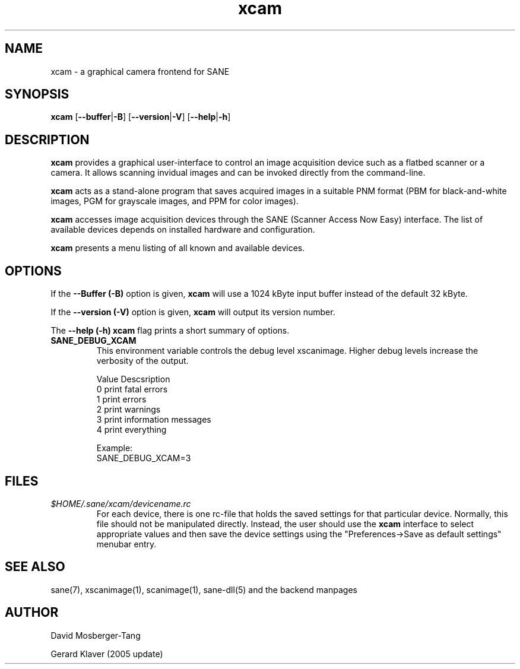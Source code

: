 .TH xcam 1 "11 April 2005"
.IX xcam
.SH NAME
xcam - a graphical camera frontend for SANE
.SH SYNOPSIS
.B xcam
.RB [ --buffer | -B  ]
.RB [ --version | -V ]
.RB [ --help | -h ]

.SH DESCRIPTION
.B xcam
provides a graphical user-interface to control an image
acquisition device such as a flatbed scanner or a camera.  It allows
scanning invidual images and can be invoked directly from the command-line.

.B xcam
acts as a stand-alone program that saves acquired images in a suitable
PNM format (PBM for black-and-white images, PGM for grayscale images,
and PPM for color images).

.B xcam
accesses image acquisition devices through the SANE (Scanner Access
Now Easy) interface.  The list of available devices depends on
installed hardware and configuration.

.B xcam
presents a menu listing of all known and available devices.

.SH OPTIONS
.PP
If the
.B --Buffer (-B)
option is given,
.B xcam 
will use a 1024 kByte input buffer instead of the default 32 kByte.
.PP
If the
.B --version (-V)
option is given, 
.B xcam
will output its version number.
.PP
The
.B --help (-h)
.B xcam
flag prints a short summary of options.
.PP
.TP
.B SANE_DEBUG_XCAM
This environment variable controls the debug level xscanimage.  Higher
debug levels increase the verbosity of the output.

              Value  Descsription
              0      print fatal errors
              1      print errors
              2      print warnings
              3      print information messages
              4      print everything

              Example:
              SANE_DEBUG_XCAM=3

.SH FILES
.TP
.I $HOME/.sane/xcam/devicename.rc
For each device, there is one rc-file that holds the saved settings
for that particular device.  Normally, this file should not be
manipulated directly.  Instead, the user should use the
.B xcam
interface to select appropriate values and then save the device
settings using the "Preferences->Save as default settings" menubar entry.

.SH "SEE ALSO"
sane(7), xscanimage(1), scanimage(1), sane\-dll(5) and the backend manpages
.SH AUTHOR
David Mosberger-Tang 

Gerard Klaver (2005 update)
